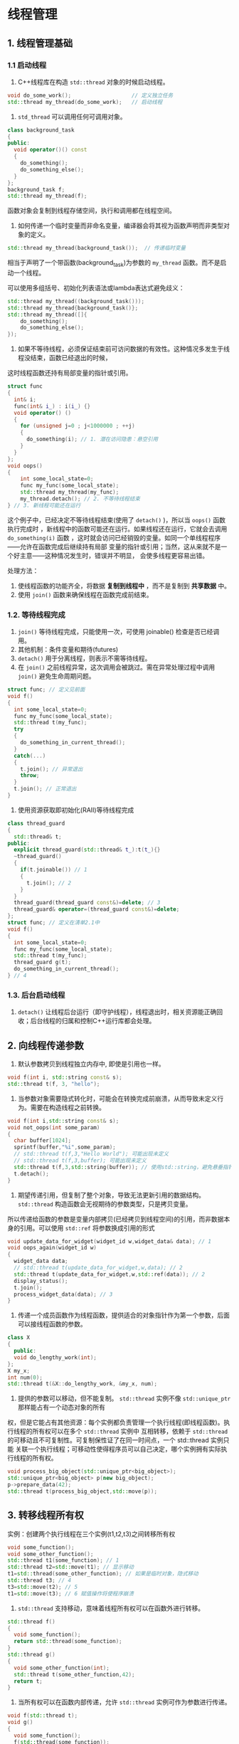 * 线程管理
** 1. 线程管理基础
*** 1.1 启动线程
1. C++线程库在构造 =std::thread= 对象的时候启动线程。
#+BEGIN_SRC cpp
void do_some_work();                   // 定义独立任务
std::thread my_thread(do_some_work);   // 启动线程
#+END_SRC
2. =std_thread= 可以调用任何可调用对象。
#+BEGIN_SRC cpp
class background_task
{
public:
  void operator()() const
  {
    do_something();
    do_something_else();
  }
};
background_task f;
std::thread my_thread(f);
#+END_SRC
函数对象会复制到线程存储空间，执行和调用都在线程空间。

3. 如何传递一个临时变量而非命名变量，编译器会将其视为函数声明而非类型对象的定义。
#+BEGIN_SRC cpp
std::thread my_thread(background_task());  // 传递临时变量
#+END_SRC
相当于声明了一个带函数(background_task)为参数的 =my_thread= 函数。而不是启动一个线程。

可以使用多组括号、初始化列表语法或lambda表达式避免歧义：
#+BEGIN_SRC cpp
std::thread my_thread((background_task()));
std::thread my_thread{background_task()};
std::thread my_thread([]{
    do_something();
    do_something_else();
});
#+END_SRC
4. 如果不等待线程，必须保证结束前可访问数据的有效性。这种情况多发生于线程没结束，函数已经退出的时候，
这时线程函数还持有局部变量的指针或引用。
#+BEGIN_SRC cpp
struct func
{
  int& i;
  func(int& i_) : i(i_) {}
  void operator() ()
  {
    for (unsigned j=0 ; j<1000000 ; ++j)
    {
      do_something(i); // 1. 潜在访问隐患：悬空引用
    }
  }
};
void oops()
{
    int some_local_state=0;
    func my_func(some_local_state);
    std::thread my_thread(my_func);
    my_thread.detach(); // 2. 不等待线程结束
} // 3. 新线程可能还在运行
#+END_SRC
这个例子中，已经决定不等待线程结束(使用了 =detach()= )，所以当 =oops()= 函数执行完成时
，新线程中的函数可能还在运行。如果线程还在运行，它就会去调用 =do_something(i)= 函数
，这时就会访问已经销毁的变量。如同一个单线程程序——允许在函数完成后继续持有局部
变量的指针或引用；当然，这从来就不是一个好主意——这种情况发生时，错误并不明显，
会使多线程更容易出错。

处理方法：

1. 使线程函数的功能齐全，将数据 *复制到线程中* ，而不是复制到 *共享数据* 中。
2. 使用 =join()=  函数来确保线程在函数完成前结束。
*** 1.2. 等待线程完成
1. =join()= 等待线程完成，只能使用一次，可使用 joinable() 检查是否已经调用。
2. 其他机制：条件变量和期待(futures)
3. =detach()= 用于分离线程，则表示不需等待线程。
4. 在 =join()= 之前线程异常，这次调用会被跳过。需在异常处理过程中调用 =join()= 避免生命周期问题。
#+BEGIN_SRC cpp
struct func; // 定义见前面
void f()
{
  int some_local_state=0;
  func my_func(some_local_state);
  std::thread t(my_func);
  try
  {
    do_something_in_current_thread();
  }
  catch(...)
  {
    t.join(); // 异常退出
    throw;
  }
  t.join(); // 正常退出
}
#+END_SRC
5. 使用资源获取即初始化(RAII)等待线程完成
#+BEGIN_SRC cpp
class thread_guard
{
  std::thread& t;
public:
  explicit thread_guard(std::thread& t_):t(t_){}
  ~thread_guard()
  {
    if(t.joinable()) // 1
    {
      t.join(); // 2
    }
  }
  thread_guard(thread_guard const&)=delete; // 3
  thread_guard& operator=(thread_guard const&)=delete;
};
struct func; // 定义在清单2.1中
void f()
{
  int some_local_state=0;
  func my_func(some_local_state);
  std::thread t(my_func);
  thread_guard g(t);
  do_something_in_current_thread();
} // 4
#+END_SRC
*** 1.3. 后台启动线程
1. =detach()= 让线程后台运行（即守护线程），线程退出时，相关资源能正确回收；后台线程的归属和控制C++运行库都会处理。
** 2. 向线程传递参数
1. 默认参数拷贝到线程独立内存中, 即使是引用也一样。
#+BEGIN_SRC cpp
void f(int i, std::string const& s);
std::thread t(f, 3, "hello");
#+END_SRC
2. 当参数对象需要隐式转化时，可能会在转换完成前崩溃，从而导致未定义行为。需要在构造线程之前转换。
#+BEGIN_SRC cpp
void f(int i,std::string const& s);
void not_oops(int some_param)
{
  char buffer[1024];
  sprintf(buffer,"%i",some_param);
  // std::thread t(f,3,"Hello World"); 可能出现未定义
  // std::thread t(f,3,buffer); 可能出现未定义
  std::thread t(f,3,std::string(buffer)); // 使用std::string，避免悬垂指针
  t.detach();
}
#+END_SRC
3. 期望传递引用，但复制了整个对象，导致无法更新引用的数据结构。=std::thread= 构造函数会无视期待的参数类型，只是拷贝变量。
所以传递给函数的参数是变量内部拷贝(已经拷贝到线程空间)的引用，而非数据本身的引用。可以使用 =std::ref= 将参数换成引用的形式
#+BEGIN_SRC cpp
void update_data_for_widget(widget_id w,widget_data& data); // 1
void oops_again(widget_id w)
{
  widget_data data;
  // std::thread t(update_data_for_widget,w,data); // 2
  std::thread t(update_data_for_widget,w,std::ref(data)); // 2
  display_status();
  t.join();
  process_widget_data(data); // 3
}
#+END_SRC
4. 传递一个成员函数作为线程函数，提供适合的对象指针作为第一个参数，后面可以接线程函数的参数。
#+BEGIN_SRC cpp
class X
{
  public:
  void do_lengthy_work(int);
};
X my_x;
int num(0);
std::thread t(&X::do_lengthy_work, &my_x, num);
#+END_SRC
5. 提供的参数可以移动，但不能复制。 =std::thread= 实例不像 =std::unique_ptr= 那样能占有一个动态对象的所有
权，但是它能占有其他资源：每个实例都负责管理一个执行线程(即线程函数)。执行线程的所有权可以在多个 =std::thread= 实例中
互相转移，依赖于 =std::thread= 的可移动且不可复制性。可复制保性证了在同一时间点，一个 std::thread 实例只能
关联一个执行线程；可移动性使得程序员可以自己决定，哪个实例拥有实际执行线程的所有权。
#+BEGIN_SRC cpp
void process_big_object(std::unique_ptr<big_object>);
std::unique_ptr<big_object> p(new big_object);
p->prepare_data(42);
std::thread t(process_big_object,std::move(p));
#+END_SRC
** 3. 转移线程所有权
实例：创建两个执行线程在三个实例(t1,t2,t3)之间转移所有权
#+BEGIN_SRC cpp
void some_function();
void some_other_function();
std::thread t1(some_function); // 1
std::thread t2=std::move(t1); // 显示移动
t1=std::thread(some_other_function); // 如果是临时对象，隐式移动
std::thread t3; // 4
t3=std::move(t2); // 5
t1=std::move(t3); // 6 赋值操作将使程序崩溃
#+END_SRC
1. =std::thread= 支持移动，意味着线程所有权可以在函数外进行转移。
#+BEGIN_SRC cpp
std::thread f()
{
  void some_function();
  return std::thread(some_function);
}
std::thread g()
{
  void some_other_function(int);
  std::thread t(some_other_function,42);
  return t;
}
#+END_SRC
2. 当所有权可以在函数内部传递，允许 =std::thread= 实例可作为参数进行传递。
#+BEGIN_SRC cpp
void f(std::thread t);
void g()
{
  void some_function();
  f(std::thread(some_function));
  std::thread t(some_function);
  f(std::move(t));
}
#+END_SRC
3. 支持移动的好处
   1. 可以创建 =thread_guard= 类的实例（前面定义过）
   2. 拥有线程的所有权

4. 使用 =scoped_thread= 类确保线程退出前完成
#+BEGIN_SRC cpp
class scoped_thread
{
  std::thread t;
public:
  explicit scoped_thread(std::thread t_): // 1
  t(std::move(t_))
  {
    if(!t.joinable()) // 2
      throw std::logic_error(“No thread”);
  }
  ~scoped_thread()
  {
    t.join(); // 3
  }
  scoped_thread(scoped_thread const&)=delete;
  scoped_thread& operator=(scoped_thread const&)=delete;
};
struct func; // 定义在清单2.1中
void f()
{
  int some_local_state;
  scoped_thread t(std::thread(func(some_local_state))); // 4
  do_something_in_current_thread();
} //
#+END_SRC
5. 量产线程
#+BEGIN_SRC cpp
void do_work(unsigned id);
void f()
{
  std::vector<std::thread> threads;
  for(unsigned i=0; i < 20; ++i)
  {
    threads.push_back(std::thread(do_work,i)); // 产生线程
  }
  std::for_each(threads.begin(),threads.end(),
                std::mem_fn(&std::thread::join)); // 对每个线程调用join()
                // std::mem_fn 类成员适配函数, 如果要传参必须用std::bind
}
#+END_SRC
** 4. 运行时决定线程数量
1. =std::thread::hardware_concurrency()= 返回同时在一个程序中并发的线程数量。
实例： =std::accumulate=
#+BEGIN_SRC cpp
template<typename Iterator,typename T>
struct accumulate_block
{
  void operator()(Iterator first,Iterator last,T& result)
  {
    result=std::accumulate(first,last,result);
  }
};
template<typename Iterator,typename T>
T parallel_accumulate(Iterator first,Iterator last,T init)
{
  unsigned long const length=std::distance(first,last);
  if(!length) // 1
    return init;
  unsigned long const min_per_thread=25;
  unsigned long const max_threads=(length+min_per_thread-1)/min_per_thread; // 2
  unsigned long const hardware_threads=std::thread::hardware_concurrency();
  unsigned long const num_threads=std::min(hardware_threads != 0 ? hardware_threads : 2, max_threads);
  unsigned long const block_size=length/num_threads; // 4
  std::vector<T> results(num_threads);
  std::vector<std::thread> threads(num_threads-1); // 5
  Iterator block_start=first;
  for(unsigned long i=0; i < (num_threads-1); ++i)
  {
    Iterator block_end=block_start;
    std::advance(block_end,block_size); // 6
    threads[i]=std::thread(accumulate_block<Iterator,T>(),block_start,block_end,std::ref(results[i]));
    block_start=block_end; // 8
  }
  accumulate_block<Iterator,T>()(block_start,last,results[num_threads-1]); // 9
  std::for_each(threads.begin(),threads.end(),std::mem_fn(&std::thread::join)); // 10
  return std::accumulate(results.begin(),results.end(),init); //11
}
#+END_SRC
** 5. 识别线程
1. 线程标识类型： =std::thread::id=
2. 调用对象成员函数 =get_id()= 获取线程id。
3. 调用 =std::this_thread::get_id()= 获取当前线程的id。
